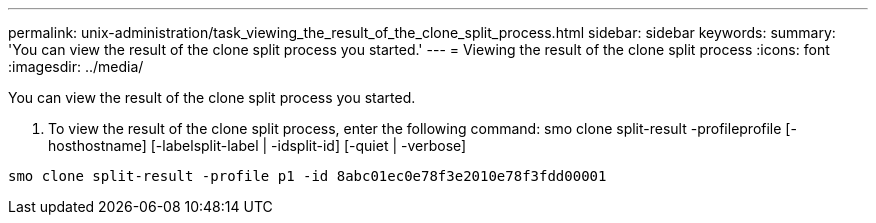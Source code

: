 ---
permalink: unix-administration/task_viewing_the_result_of_the_clone_split_process.html
sidebar: sidebar
keywords: 
summary: 'You can view the result of the clone split process you started.'
---
= Viewing the result of the clone split process
:icons: font
:imagesdir: ../media/

[.lead]
You can view the result of the clone split process you started.

. To view the result of the clone split process, enter the following command: smo clone split-result -profileprofile [-hosthostname] [-labelsplit-label | -idsplit-id] [-quiet | -verbose]

----
smo clone split-result -profile p1 -id 8abc01ec0e78f3e2010e78f3fdd00001
----
